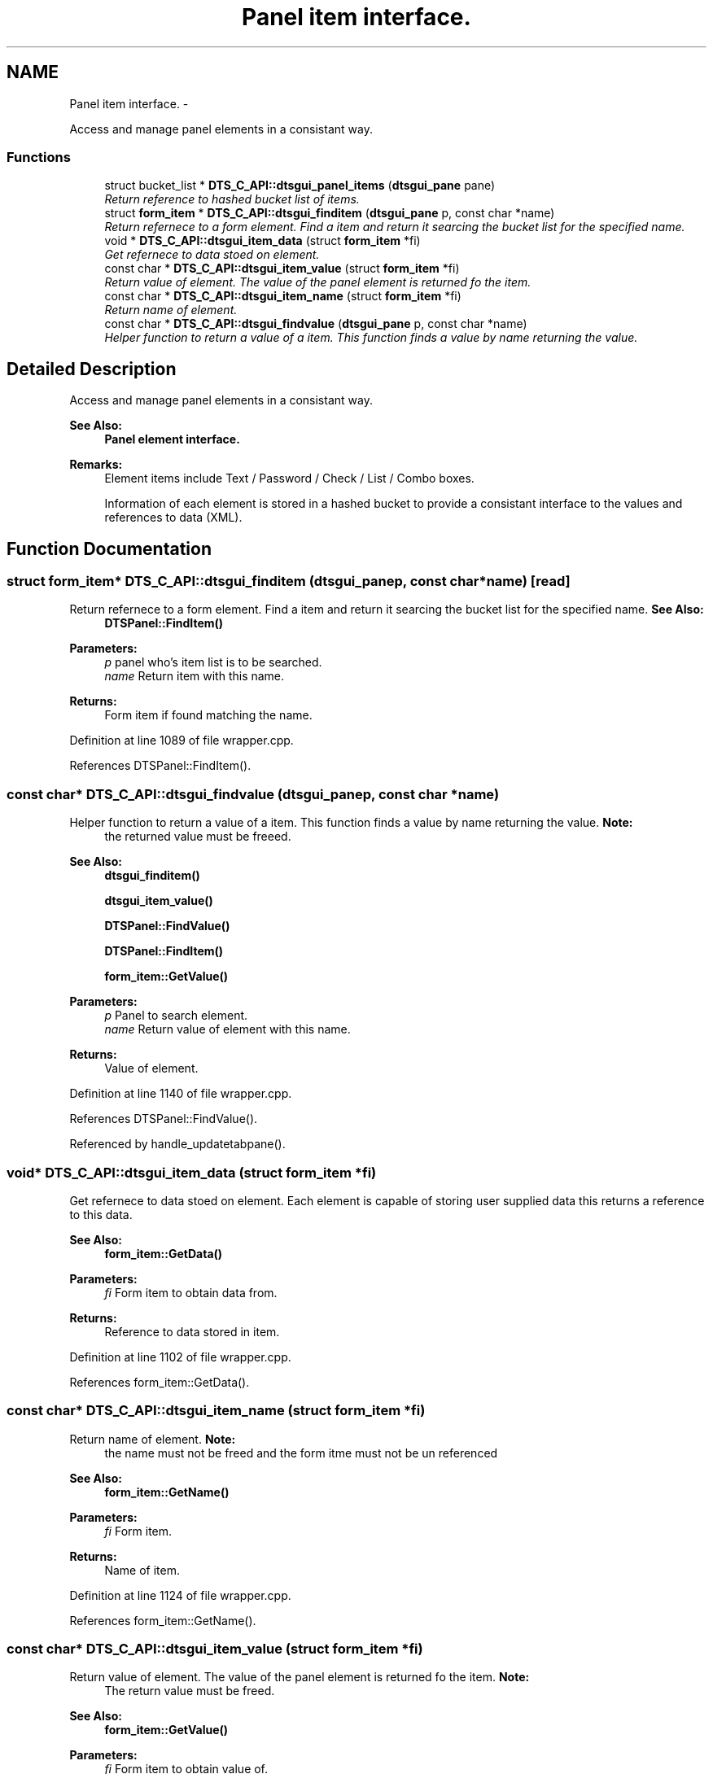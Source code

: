 .TH "Panel item interface." 3 "Fri Oct 11 2013" "Version 0.00" "DTS Application wxWidgets GUI Library" \" -*- nroff -*-
.ad l
.nh
.SH NAME
Panel item interface. \- 
.PP
Access and manage panel elements in a consistant way\&.  

.SS "Functions"

.in +1c
.ti -1c
.RI "struct bucket_list * \fBDTS_C_API::dtsgui_panel_items\fP (\fBdtsgui_pane\fP pane)"
.br
.RI "\fIReturn reference to hashed bucket list of items\&. \fP"
.ti -1c
.RI "struct \fBform_item\fP * \fBDTS_C_API::dtsgui_finditem\fP (\fBdtsgui_pane\fP p, const char *name)"
.br
.RI "\fIReturn refernece to a form element\&. Find a item and return it searcing the bucket list for the specified name\&. \fP"
.ti -1c
.RI "void * \fBDTS_C_API::dtsgui_item_data\fP (struct \fBform_item\fP *fi)"
.br
.RI "\fIGet refernece to data stoed on element\&. \fP"
.ti -1c
.RI "const char * \fBDTS_C_API::dtsgui_item_value\fP (struct \fBform_item\fP *fi)"
.br
.RI "\fIReturn value of element\&. The value of the panel element is returned fo the item\&. \fP"
.ti -1c
.RI "const char * \fBDTS_C_API::dtsgui_item_name\fP (struct \fBform_item\fP *fi)"
.br
.RI "\fIReturn name of element\&. \fP"
.ti -1c
.RI "const char * \fBDTS_C_API::dtsgui_findvalue\fP (\fBdtsgui_pane\fP p, const char *name)"
.br
.RI "\fIHelper function to return a value of a item\&. This function finds a value by name returning the value\&. \fP"
.in -1c
.SH "Detailed Description"
.PP 
Access and manage panel elements in a consistant way\&. 

\fBSee Also:\fP
.RS 4
\fBPanel element interface\&.\fP 
.RE
.PP
\fBRemarks:\fP
.RS 4
Element items include Text / Password / Check / List / Combo boxes\&. 
.PP
Information of each element is stored in a hashed bucket to provide a consistant interface to the values and references to data (XML)\&. 
.RE
.PP

.SH "Function Documentation"
.PP 
.SS "struct \fBform_item\fP* DTS_C_API::dtsgui_finditem (\fBdtsgui_pane\fPp, const char *name)\fC [read]\fP"

.PP
Return refernece to a form element\&. Find a item and return it searcing the bucket list for the specified name\&. \fBSee Also:\fP
.RS 4
\fBDTSPanel::FindItem()\fP 
.RE
.PP
\fBParameters:\fP
.RS 4
\fIp\fP panel who's item list is to be searched\&. 
.br
\fIname\fP Return item with this name\&. 
.RE
.PP
\fBReturns:\fP
.RS 4
Form item if found matching the name\&. 
.RE
.PP

.PP
Definition at line 1089 of file wrapper\&.cpp\&.
.PP
References DTSPanel::FindItem()\&.
.SS "const char* DTS_C_API::dtsgui_findvalue (\fBdtsgui_pane\fPp, const char *name)"

.PP
Helper function to return a value of a item\&. This function finds a value by name returning the value\&. \fBNote:\fP
.RS 4
the returned value must be freeed\&. 
.RE
.PP
\fBSee Also:\fP
.RS 4
\fBdtsgui_finditem()\fP 
.PP
\fBdtsgui_item_value()\fP 
.PP
\fBDTSPanel::FindValue()\fP 
.PP
\fBDTSPanel::FindItem()\fP 
.PP
\fBform_item::GetValue()\fP 
.RE
.PP
\fBParameters:\fP
.RS 4
\fIp\fP Panel to search element\&. 
.br
\fIname\fP Return value of element with this name\&. 
.RE
.PP
\fBReturns:\fP
.RS 4
Value of element\&. 
.RE
.PP

.PP
Definition at line 1140 of file wrapper\&.cpp\&.
.PP
References DTSPanel::FindValue()\&.
.PP
Referenced by handle_updatetabpane()\&.
.SS "void* DTS_C_API::dtsgui_item_data (struct \fBform_item\fP *fi)"

.PP
Get refernece to data stoed on element\&. Each element is capable of storing user supplied data this returns a reference to this data\&. 
.PP
\fBSee Also:\fP
.RS 4
\fBform_item::GetData()\fP 
.RE
.PP
\fBParameters:\fP
.RS 4
\fIfi\fP Form item to obtain data from\&. 
.RE
.PP
\fBReturns:\fP
.RS 4
Reference to data stored in item\&. 
.RE
.PP

.PP
Definition at line 1102 of file wrapper\&.cpp\&.
.PP
References form_item::GetData()\&.
.SS "const char* DTS_C_API::dtsgui_item_name (struct \fBform_item\fP *fi)"

.PP
Return name of element\&. \fBNote:\fP
.RS 4
the name must not be freed and the form itme must not be un referenced 
.RE
.PP
\fBSee Also:\fP
.RS 4
\fBform_item::GetName()\fP 
.RE
.PP
\fBParameters:\fP
.RS 4
\fIfi\fP Form item\&. 
.RE
.PP
\fBReturns:\fP
.RS 4
Name of item\&. 
.RE
.PP

.PP
Definition at line 1124 of file wrapper\&.cpp\&.
.PP
References form_item::GetName()\&.
.SS "const char* DTS_C_API::dtsgui_item_value (struct \fBform_item\fP *fi)"

.PP
Return value of element\&. The value of the panel element is returned fo the item\&. \fBNote:\fP
.RS 4
The return value must be freed\&. 
.RE
.PP
\fBSee Also:\fP
.RS 4
\fBform_item::GetValue()\fP 
.RE
.PP
\fBParameters:\fP
.RS 4
\fIfi\fP Form item to obtain value of\&. 
.RE
.PP
\fBReturns:\fP
.RS 4
Value of the element\&. 
.RE
.PP

.PP
Definition at line 1113 of file wrapper\&.cpp\&.
.PP
References form_item::GetValue()\&.
.PP
Referenced by network_config()\&.
.SS "struct bucket_list* DTS_C_API::dtsgui_panel_items (\fBdtsgui_pane\fPpane)\fC [read]\fP"

.PP
Return reference to hashed bucket list of items\&. The bucket list API in dtsapplib contains more information\&.
.PP
\fBSee Also:\fP
.RS 4
\fBDTSObject::GetItems()\fP 
.RE
.PP
\fBParameters:\fP
.RS 4
\fIpane\fP Panel to obtain list from\&. 
.RE
.PP
\fBReturns:\fP
.RS 4
Reference to hashed bucket list\&. 
.RE
.PP

.PP
Definition at line 1076 of file wrapper\&.cpp\&.
.PP
References DTSObject::GetItems()\&.
.SH "Author"
.PP 
Generated automatically by Doxygen for DTS Application wxWidgets GUI Library from the source code\&.
